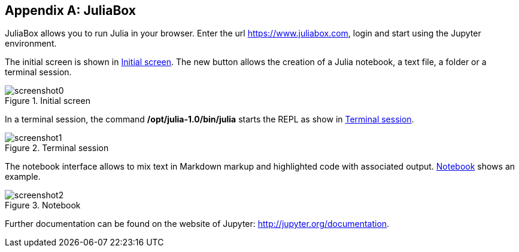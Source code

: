 [appendix]
== JuliaBox

JuliaBox allows you to run Julia in your browser. Enter the url https://www.juliabox.com, login and start using the Jupyter environment.

The initial screen is shown in <<figb-1>>. The new button allows the creation of a Julia notebook, a text file, a folder or a terminal session.

[[figb-1]]
.Initial screen
image::images/screenshot0.png[]

In a terminal session, the command *+/opt/julia-1.0/bin/julia+* starts the REPL as show in <<figb-2>>.

[[figb-2]]
.Terminal session
image::images/screenshot1.png[]

The notebook interface allows to mix text in Markdown markup and highlighted code with associated output. <<figb-3>> shows an example.

[[figb-3]]
.Notebook
image::images/screenshot2.png[]

Further documentation can be found on the website of Jupyter: http://jupyter.org/documentation.